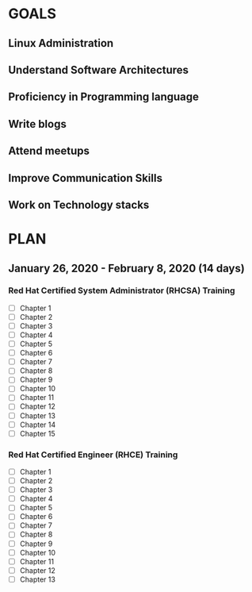 #+AUTHOR: Akshay Gaikwad
#+EMAIL: akgaikwad001@gmail.com
#+TAGS: read write dev ops event meeting # Need to be category
* GOALS
** Linux Administration
** Understand Software Architectures
** Proficiency in Programming language
** Write blogs
** Attend meetups
** Improve Communication Skills
** Work on Technology stacks
* PLAN
** January   26, 2020 - February   8, 2020 (14 days)
   :PROPERTIES:
   :wpd-akshay196: 2
   :END:
*** Red Hat Certified System Administrator (RHCSA) Training
    :PROPERTIES:
    :ESTIMATED: 15
    :ACTUAL:
    :OWNER: akshay196
    :ID: READ.1579937417
    :TASKID: READ.1579937417
    :END:
    - [ ] Chapter  1
    - [ ] Chapter  2
    - [ ] Chapter  3
    - [ ] Chapter  4
    - [ ] Chapter  5
    - [ ] Chapter  6
    - [ ] Chapter  7
    - [ ] Chapter  8
    - [ ] Chapter  9
    - [ ] Chapter 10
    - [ ] Chapter 11
    - [ ] Chapter 12
    - [ ] Chapter 13
    - [ ] Chapter 14
    - [ ] Chapter 15
*** Red Hat Certified Engineer (RHCE) Training
    :PROPERTIES:
    :ESTIMATED: 13
    :ACTUAL:
    :OWNER: akshay196
    :ID: READ.1579937451
    :TASKID: READ.1579937451
    :END:
    - [ ] Chapter  1
    - [ ] Chapter  2
    - [ ] Chapter  3
    - [ ] Chapter  4
    - [ ] Chapter  5
    - [ ] Chapter  6
    - [ ] Chapter  7
    - [ ] Chapter  8
    - [ ] Chapter  9
    - [ ] Chapter 10
    - [ ] Chapter 11
    - [ ] Chapter 12
    - [ ] Chapter 13
